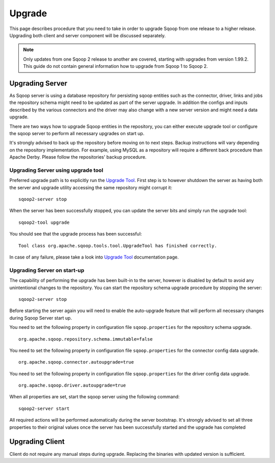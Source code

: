 .. Licensed to the Apache Software Foundation (ASF) under one or more
   contributor license agreements.  See the NOTICE file distributed with
   this work for additional information regarding copyright ownership.
   The ASF licenses this file to You under the Apache License, Version 2.0
   (the "License"); you may not use this file except in compliance with
   the License.  You may obtain a copy of the License at

       http://www.apache.org/licenses/LICENSE-2.0

   Unless required by applicable law or agreed to in writing, software
   distributed under the License is distributed on an "AS IS" BASIS,
   WITHOUT WARRANTIES OR CONDITIONS OF lANY KIND, either express or implied.
   See the License for the specific language governing permissions and
   limitations under the License.


=======
Upgrade
=======

This page describes procedure that you need to take in order to upgrade Sqoop from one release to a higher release. Upgrading both client and server component will be discussed separately.

.. note:: Only updates from one Sqoop 2 release to another are covered, starting with upgrades from version 1.99.2. This guide do not contain general information how to upgrade from Sqoop 1 to Sqoop 2.

Upgrading Server
================

As Sqoop server is using a database repository for persisting sqoop entities such as the connector, driver, links and jobs the repository schema might need to be updated as part of the server upgrade. In addition the configs and inputs described by the various connectors and the driver may also change with a new server version and might need a data upgrade.

There are two ways how to upgrade Sqoop entities in the repository, you can either execute upgrade tool or configure the sqoop server to perform all necessary upgrades on start up.

It's strongly advised to back up the repository before moving on to next steps. Backup instructions will vary depending on the repository implementation. For example, using MySQL as a repository will require a different back procedure than Apache Derby. Please follow the repositories' backup procedure.

Upgrading Server using upgrade tool
-----------------------------------

Preferred upgrade path is to explicitly run the `Upgrade Tool <Tools.html#upgrade>`_. First step is to however shutdown the server as having both the server and upgrade utility accessing the same repository might corrupt it::

  sqoop2-server stop

When the server has been successfully stopped, you can update the server bits and simply run the upgrade tool::

  sqoop2-tool upgrade

You should see that the upgrade process has been successful::

  Tool class org.apache.sqoop.tools.tool.UpgradeTool has finished correctly.

In case of any failure, please take a look into `Upgrade Tool <Tools.html#upgrade>`_ documentation page.

Upgrading Server on start-up
----------------------------

The capability of performing the upgrade has been built-in to the server, however is disabled by default to avoid any unintentional changes to the repository. You can start the repository schema upgrade procedure by stopping the server: ::

  sqoop2-server stop

Before starting the server again you will need to enable the auto-upgrade feature that will perform all necessary changes during Sqoop Server start up.

You need to set the following property in configuration file ``sqoop.properties`` for the repository schema upgrade.
::

   org.apache.sqoop.repository.schema.immutable=false

You need to set the following property in configuration file ``sqoop.properties`` for the connector config data upgrade.
::

   org.apache.sqoop.connector.autoupgrade=true

You need to set the following property in configuration file ``sqoop.properties`` for the driver config data upgrade.
::

   org.apache.sqoop.driver.autoupgrade=true

When all properties are set, start the sqoop server using the following command::

  sqoop2-server start

All required actions will be performed automatically during the server bootstrap. It's strongly advised to set all three properties to their original values once the server has been successfully started and the upgrade has completed

Upgrading Client
================

Client do not require any manual steps during upgrade. Replacing the binaries with updated version is sufficient.
